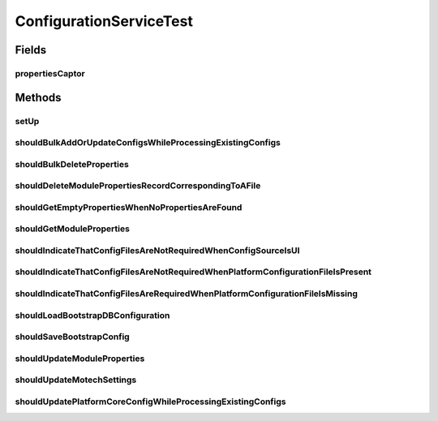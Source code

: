 .. java:import:: org.hamcrest.core IsEqual

.. java:import:: org.junit Before

.. java:import:: org.junit Test

.. java:import:: org.mockito ArgumentCaptor

.. java:import:: org.mockito Captor

.. java:import:: org.mockito InjectMocks

.. java:import:: org.mockito Mock

.. java:import:: org.motechproject.config.core.domain BootstrapConfig

.. java:import:: org.motechproject.config.core.domain ConfigLocation

.. java:import:: org.motechproject.config.core.domain ConfigSource

.. java:import:: org.motechproject.config.core.domain DBConfig

.. java:import:: org.motechproject.config.core.service CoreConfigurationService

.. java:import:: org.motechproject.config.domain ModulePropertiesRecord

.. java:import:: org.motechproject.config.repository AllModuleProperties

.. java:import:: org.motechproject.config.service ConfigurationService

.. java:import:: org.motechproject.server.config.domain SettingsRecord

.. java:import:: org.motechproject.server.config.repository AllSettings

.. java:import:: org.motechproject.server.config.service ConfigLoader

.. java:import:: org.springframework.core.io ResourceLoader

.. java:import:: java.io File

.. java:import:: java.io IOException

.. java:import:: java.util ArrayList

.. java:import:: java.util Arrays

.. java:import:: java.util List

.. java:import:: java.util Properties

ConfigurationServiceTest
========================

.. java:package:: org.motechproject.config.service.impl
   :noindex:

.. java:type:: public class ConfigurationServiceTest

Fields
------
propertiesCaptor
^^^^^^^^^^^^^^^^

.. java:field:: @Captor  ArgumentCaptor<List<ModulePropertiesRecord>> propertiesCaptor
   :outertype: ConfigurationServiceTest

Methods
-------
setUp
^^^^^

.. java:method:: @Before public void setUp()
   :outertype: ConfigurationServiceTest

shouldBulkAddOrUpdateConfigsWhileProcessingExistingConfigs
^^^^^^^^^^^^^^^^^^^^^^^^^^^^^^^^^^^^^^^^^^^^^^^^^^^^^^^^^^

.. java:method:: @Test public void shouldBulkAddOrUpdateConfigsWhileProcessingExistingConfigs()
   :outertype: ConfigurationServiceTest

shouldBulkDeleteProperties
^^^^^^^^^^^^^^^^^^^^^^^^^^

.. java:method:: @Test public void shouldBulkDeleteProperties()
   :outertype: ConfigurationServiceTest

shouldDeleteModulePropertiesRecordCorrespondingToAFile
^^^^^^^^^^^^^^^^^^^^^^^^^^^^^^^^^^^^^^^^^^^^^^^^^^^^^^

.. java:method:: @Test public void shouldDeleteModulePropertiesRecordCorrespondingToAFile()
   :outertype: ConfigurationServiceTest

shouldGetEmptyPropertiesWhenNoPropertiesAreFound
^^^^^^^^^^^^^^^^^^^^^^^^^^^^^^^^^^^^^^^^^^^^^^^^

.. java:method:: @Test public void shouldGetEmptyPropertiesWhenNoPropertiesAreFound() throws java.io.IOException
   :outertype: ConfigurationServiceTest

shouldGetModuleProperties
^^^^^^^^^^^^^^^^^^^^^^^^^

.. java:method:: @Test public void shouldGetModuleProperties() throws java.io.IOException
   :outertype: ConfigurationServiceTest

shouldIndicateThatConfigFilesAreNotRequiredWhenConfigSourceIsUI
^^^^^^^^^^^^^^^^^^^^^^^^^^^^^^^^^^^^^^^^^^^^^^^^^^^^^^^^^^^^^^^

.. java:method:: @Test public void shouldIndicateThatConfigFilesAreNotRequiredWhenConfigSourceIsUI() throws IOException
   :outertype: ConfigurationServiceTest

shouldIndicateThatConfigFilesAreNotRequiredWhenPlatformConfigurationFileIsPresent
^^^^^^^^^^^^^^^^^^^^^^^^^^^^^^^^^^^^^^^^^^^^^^^^^^^^^^^^^^^^^^^^^^^^^^^^^^^^^^^^^

.. java:method:: @Test public void shouldIndicateThatConfigFilesAreNotRequiredWhenPlatformConfigurationFileIsPresent() throws IOException
   :outertype: ConfigurationServiceTest

shouldIndicateThatConfigFilesAreRequiredWhenPlatformConfigurationFileIsMissing
^^^^^^^^^^^^^^^^^^^^^^^^^^^^^^^^^^^^^^^^^^^^^^^^^^^^^^^^^^^^^^^^^^^^^^^^^^^^^^

.. java:method:: @Test public void shouldIndicateThatConfigFilesAreRequiredWhenPlatformConfigurationFileIsMissing() throws IOException
   :outertype: ConfigurationServiceTest

shouldLoadBootstrapDBConfiguration
^^^^^^^^^^^^^^^^^^^^^^^^^^^^^^^^^^

.. java:method:: @Test public void shouldLoadBootstrapDBConfiguration()
   :outertype: ConfigurationServiceTest

shouldSaveBootstrapConfig
^^^^^^^^^^^^^^^^^^^^^^^^^

.. java:method:: @Test public void shouldSaveBootstrapConfig() throws IOException
   :outertype: ConfigurationServiceTest

shouldUpdateModuleProperties
^^^^^^^^^^^^^^^^^^^^^^^^^^^^

.. java:method:: @Test public void shouldUpdateModuleProperties()
   :outertype: ConfigurationServiceTest

shouldUpdateMotechSettings
^^^^^^^^^^^^^^^^^^^^^^^^^^

.. java:method:: @Test public void shouldUpdateMotechSettings()
   :outertype: ConfigurationServiceTest

shouldUpdatePlatformCoreConfigWhileProcessingExistingConfigs
^^^^^^^^^^^^^^^^^^^^^^^^^^^^^^^^^^^^^^^^^^^^^^^^^^^^^^^^^^^^

.. java:method:: @Test public void shouldUpdatePlatformCoreConfigWhileProcessingExistingConfigs()
   :outertype: ConfigurationServiceTest

